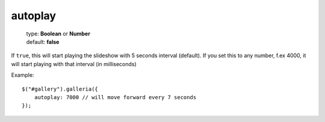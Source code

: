 ========
autoplay
========

    | type: **Boolean** or **Number**
    | default: **false**

If ``true``, this will start playing the slideshow with 5 seconds interval (default).
If you set this to any number, f.ex 4000, it will start playing with that interval (in milliseconds)

.. highlight:: javascript

Example::

    $("#gallery").galleria({
        autoplay: 7000 // will move forward every 7 seconds
    });
